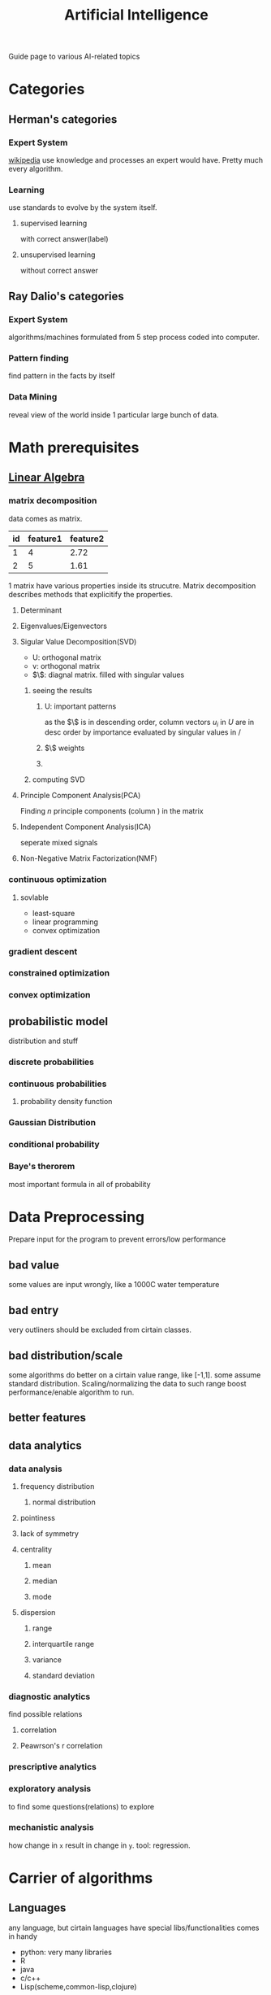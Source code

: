 :PROPERTIES:
:ID:       69E6B0B6-9288-4467-8313-E729306A51DC
:END:
#+title: Artificial Intelligence
#+HUGO_SECTION:main
Guide page to various AI-related topics
* Categories
** Herman's categories
*** Expert System
[[https://en.wikipedia.org/wiki/Expert_system][wikipedia]]
use knowledge and processes an expert would have. Pretty much every algorithm.
*** Learning
use standards to evolve by the system itself.
**** supervised learning
with correct answer(label)
**** unsupervised learning
without correct answer
** Ray Dalio's categories
*** Expert System
algorithms/machines formulated from 5 step process coded into computer.
*** Pattern finding
find pattern in the facts by itself
*** Data Mining
reveal view of the world inside 1 particular large bunch of data.
* Math prerequisites
** [[id:164D4757-5345-4355-BEAE-03F5E060E897][Linear Algebra]]
*** matrix decomposition
data comes as matrix.
| id | feature1 | feature2 |
|----+----------+----------|
|  1 |        4 |     2.72 |
|  2 |        5 |     1.61 |
1 matrix have various properties inside its strucutre. Matrix decomposition describes methods that explicitify the properties.
**** Determinant
**** Eigenvalues/Eigenvectors
**** Sigular Value Decomposition(SVD)
#+attr_html: :width 600px 
#+ATTR_ORG: :width 600
[[/Users/hermanhe/Notes/RoamNotes/resource/svd.png]]
+ U: orthogonal matrix
+ v: orthogonal matrix
+ $\$: diagnal matrix. filled with singular values
***** seeing the results
****** U: important patterns
as the $\$ is in descending order, column vectors $u_{i}$ in $U$ are in desc order by importance evaluated by singular values in $/$
****** $\$ weights
****** 

***** computing SVD
**** Principle Component Analysis(PCA)
Finding $n$ principle components (column ) in the matrix
**** Independent Component Analysis(ICA)
seperate mixed signals
**** Non-Negative Matrix Factorization(NMF)
*** continuous optimization
**** sovlable
+ least-square
+ linear programming
+ convex optimization
*** gradient descent
*** constrained optimization
*** convex optimization
** probabilistic model
distribution and stuff
*** discrete probabilities
*** continuous probabilities
**** probability density function
*** Gaussian Distribution
*** conditional probability
*** Baye's therorem
most important formula in all of probability
* Data Preprocessing
Prepare input for the program to prevent errors/low performance
** bad value
some values are input wrongly, like a 1000C water temperature
** bad entry
very outliners should be excluded from cirtain classes.
** bad distribution/scale
some algorithms do better on a cirtain value range, like [-1,1]. some assume standard distribution. Scaling/normalizing the data to such range boost performance/enable algorithm to run.
** better features
** data analytics
*** data analysis
**** frequency distribution
***** normal distribution
**** pointiness
**** lack of symmetry
**** centrality
***** mean
***** median
***** mode
**** dispersion
***** range
***** interquartile range
***** variance
***** standard deviation
*** diagnostic analytics
find possible relations
**** correlation
**** Peawrson's r correlation
*** prescriptive analytics
*** exploratory analysis
to find some questions(relations) to explore
*** mechanistic analysis
how change in =x= result in change in =y=.
tool: regression.
* Carrier of algorithms
** Languages
any language, but cirtain languages have special libs/functionalities comes in handy
+ python: very many libraries
+ R
+ java
+ c/c++
+ Lisp(scheme,common-lisp,clojure)
** platforms
*** python
+ pytorch libs
+ sklearn libs: implementation of various learning algorithms/tests
+ numpy/matplotlib/pandas libs: basic science computing utils
+ tensorflow
* Machine learning
** Mathematical regression/classification
** Classifer training via gradient descent
** supervised learning algorithms
predict a value. use label.
*** classification
**** Support Vector Machine
***** hyperplane
***** Support vector
***** kernel functions
make the data points linear separable
***** Multiple classes
****** 1 vs 1
****** 1 vs Many
****** Many vs Many
**** Naive Bayes
***** Bayes' Rule
***** use Bayes' Rule for classification: MAP estimation
MAP: Maximum a posteriori estimation
***** Naive Bayes Classifier
the system
**** Model likelihood
***** log-likelihood
***** bayesian estimation & laplacian correction
***** Likelihood & Cross Validation & Entropy Measures
**** Parametric/non-parametric methods
**** Decision Tree
***** select attributes
****** entropy gain
****** ratio gain
****** Gini index(CART)
***** Overfitting
***** Random Forest
**** kNN
*** regression
**** linear regression
***** least square
***** multiple linear regression
***** how clever is the model.
***** model selection
***** outliers
****** spot outliner: cook's distance
**** polynomial regression
**** logistic regression
for classification
map data to a probability
***** alternative funcitons
+ Softmax
+ tanh
** unsupervised learning algorithms
don't predict a value. use no label
*** clustering

**** hierachical clustering
agglomerative clustering (bottom-up)

***** algorithm

***** group strategy

****** single linkage

****** complete linkage

****** average linkage
**** k-means
divisive clustering (top-down)
***** algorithm
***** k = ?
**** model based clustering
***** Gaussian Mixture Model
****** definition
****** Expectation Maximisation

ref: section 11.4, Machine Learning – A Probabilistic Perspective by Keven P. Murphy, the MIT Press
******* expectation step
******* maximmisation step

**** performance evaluation
smaller intra-cluster distance, larger inter-cluster distance
[[https://scikit-learn.org/stable/modules/clustering.html#clustering-performance-evaluation][sklearn module]]
+ Davies-Bouldin Index
+ Calinski-Harabasz Index
+ Silhouette Coefficient
+ Homogeneity & Completeness
+ Fowlkes-Mallows Scores
**** Distance mesurements
[[https://www.mathworks.com/help/stats/pdist.html#mw_238ce485-9126-46a1-beaa-f2dcc12573eb][mathwork list]]
+ Euclidean Distance
+ City Block Distance
+ Mahalanobis Distance
+ Correlation Distance
+ Cosine Distance
+ Hamming Distance
+ Chebyshev Distance
+ Spearman Distance
+ Jaccard Distance
*** density estimation
* some application
** computer vision
** Natural Language Processing
** machine learning

